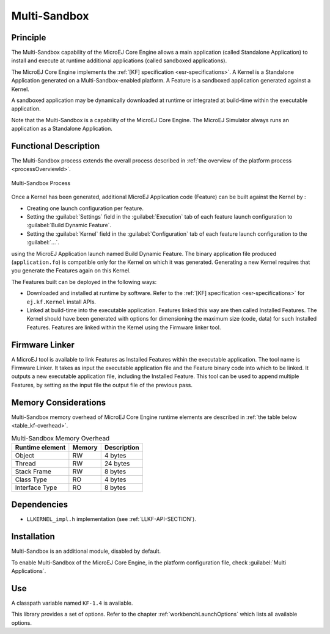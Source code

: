 .. _core-multiapp:

=============
Multi-Sandbox
=============


Principle
=========

The Multi-Sandbox capability of the MicroEJ Core Engine allows a
main application (called Standalone Application) to install and execute
at runtime additional applications (called sandboxed applications).

The MicroEJ Core Engine implements the :ref:`[KF] specification <esr-specifications>`. A Kernel is a
Standalone Application generated on a Multi-Sandbox-enabled
platform. A Feature is a sandboxed application generated against a
Kernel.

A sandboxed application may be dynamically downloaded at runtime or
integrated at build-time within the executable application.

Note that the Multi-Sandbox is a capability of the MicroEJ Core
Engine. The MicroEJ Simulator always runs an application as a Standalone Application.


Functional Description
======================

The Multi-Sandbox process extends the overall process described in
:ref:`the overview of the platform process <processOverviewId>`.

.. figure:: images/process-multiapp-overview.*
   :alt: Multi-Sandbox Process
   :align: center

   Multi-Sandbox Process

Once a Kernel has been generated, additional MicroEJ Application code
(Feature) can be built against the Kernel by :

-  Creating one launch configuration per feature.

-  Setting the :guilabel:`Settings` field in the :guilabel:`Execution` tab of each
   feature launch configuration to :guilabel:`Build Dynamic Feature`.

-  Setting the :guilabel:`Kernel` field in the :guilabel:`Configuration` tab of each
   feature launch configuration to the :guilabel:`...`.

using the MicroEJ Application launch named Build Dynamic Feature. The
binary application file produced (``application.fo``) is compatible only
for the Kernel on which it was generated. Generating a new Kernel
requires that you generate the Features again on this Kernel.

The Features built can be deployed in the following ways:

-  Downloaded and installed at runtime by software. Refer to the :ref:`[KF]
   specification <esr-specifications>` for ``ej.kf.Kernel`` install APIs.

-  Linked at build-time into the executable application. Features linked
   this way are then called Installed Features. The Kernel should have
   been generated with options for dimensioning the maximum size (code,
   data) for such Installed Features. Features are linked within the
   Kernel using the Firmware linker tool.


Firmware Linker
===============

A MicroEJ tool is available to link Features as Installed Features
within the executable application. The tool name is Firmware Linker. It
takes as input the executable application file and the Feature binary
code into which to be linked. It outputs a new executable application
file, including the Installed Feature. This tool can be used to append
multiple Features, by setting as the input file the output file of the
previous pass.


Memory Considerations
=====================

Multi-Sandbox memory overhead of MicroEJ Core Engine runtime
elements are described in :ref:`the table below <table_kf-overhead>`.

.. _table_kf-overhead:
.. table:: Multi-Sandbox Memory Overhead

   +-----------+-----------+-----------------------------------------------+
   | Runtime   | Memory    | Description                                   |
   | element   |           |                                               |
   +===========+===========+===============================================+
   | Object    | RW        | 4 bytes                                       |
   +-----------+-----------+-----------------------------------------------+
   | Thread    | RW        | 24 bytes                                      |
   +-----------+-----------+-----------------------------------------------+
   | Stack     | RW        | 8 bytes                                       |
   | Frame     |           |                                               |
   +-----------+-----------+-----------------------------------------------+
   | Class     | RO        | 4 bytes                                       |
   | Type      |           |                                               |
   +-----------+-----------+-----------------------------------------------+
   | Interface | RO        | 8 bytes                                       |
   | Type      |           |                                               |
   +-----------+-----------+-----------------------------------------------+


Dependencies
============

-  ``LLKERNEL_impl.h`` implementation (see :ref:`LLKF-API-SECTION`).


Installation
============

Multi-Sandbox is an additional module, disabled by default.

To enable Multi-Sandbox of the MicroEJ Core Engine, in the platform
configuration file, check :guilabel:`Multi Applications`.


Use
===

A classpath variable named ``KF-1.4`` is available.

This library provides a set of options. Refer to the chapter
:ref:`workbenchLaunchOptions` which lists all available options.

..
   | Copyright 2008-2020, MicroEJ Corp. Content in this space is free 
   for read and redistribute. Except if otherwise stated, modification 
   is subject to MicroEJ Corp prior approval.
   | MicroEJ is a trademark of MicroEJ Corp. All other trademarks and 
   copyrights are the property of their respective owners.
